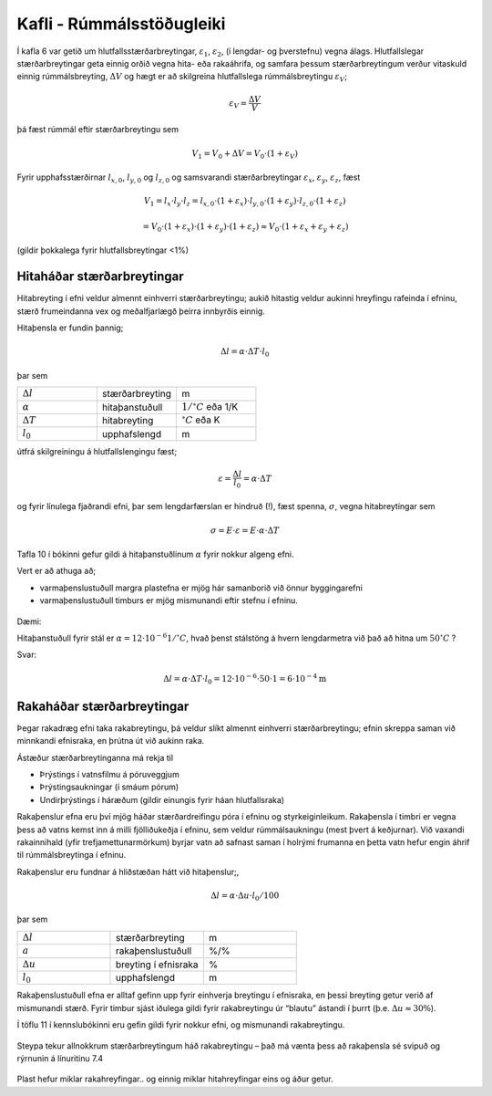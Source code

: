 Kafli - Rúmmálsstöðugleiki
==========================

Í kafla 6 var getið um hlutfallsstærðarbreytingar, :math:`\varepsilon_1`, :math:`\varepsilon_2`, (í lengdar- og þverstefnu) vegna
álags. Hlutfallslegar stærðarbreytingar geta einnig orðið vegna hita- eða rakaáhrifa, og
samfara þessum stærðarbreytingum verður vitaskuld einnig rúmmálsbreyting, :math:`\Delta V` og
hægt er að skilgreina hlutfallslega rúmmálsbreytingu :math:`\varepsilon_V`;

.. math::
    \varepsilon_V = \frac{\Delta V}{V}

þá fæst rúmmál eftir stærðarbreytingu sem

.. math::
    V_1 = V_0 + \Delta V = V_0 \cdot (1+\varepsilon_V)

Fyrir upphafsstærðirnar :math:`l_{x,0}`, :math:`l_{y,0}` og :math:`l_{z,0}` og samsvarandi stærðarbreytingar :math:`\varepsilon_x`, :math:`\varepsilon_y`,  :math:`\varepsilon_z`, fæst

.. math::
    V_1 = l_x \cdot l_y \cdot l_z = l_{x,0} \cdot (1+\varepsilon_x) \cdot l_{y,0} \cdot (1+\varepsilon_y) \cdot l_{z,0} \cdot (1+\varepsilon_z)
.. math::
    = V_0 \cdot (1+\varepsilon_x) \cdot (1+\varepsilon_y) \cdot (1+\varepsilon_z)
    \approx V_0 \cdot (1+\varepsilon_x+\varepsilon_y+\varepsilon_z)

(gildir þokkalega fyrir hlutfallsbreytingar <1%)

Hitaháðar stærðarbreytingar 
~~~~~~~~~~~~~~~~~~~~~~~~~~~

Hitabreyting í efni veldur almennt einhverri stærðarbreytingu; aukið hitastig veldur
aukinni hreyfingu rafeinda í efninu, stærð frumeindanna vex og meðalfjarlægð þeirra
innbyrðis einnig.

Hitaþensla er fundin þannig;

.. math::
    \Delta l = \alpha \cdot \Delta T \cdot l_0

þar sem 

.. list-table:: 
  :widths: 5 5 5
  :header-rows: 0

  * - :math:`\Delta l`
    - stærðarbreyting
    - m
  * - :math:`\alpha`
    - hitaþanstuðull
    - :math:`\textrm{1}/^{\circ} C` eða 1/K
  * - :math:`\Delta T`
    - hitabreyting
    - :math:`^{\circ} C` eða K
  * - :math:`l_0`
    - upphafslengd
    - m

útfrá skilgreiningu á hlutfallslengingu fæst;

.. math::
    \varepsilon = \frac{\Delta l}{l_0} = \alpha \cdot \Delta T 

og fyrir línulega fjaðrandi efni, þar sem lengdarfærslan er hindruð (!), fæst spenna, :math:`\sigma`,
vegna hitabreytingar sem

.. math::
    \sigma = E \cdot \varepsilon = E \cdot \alpha \cdot \Delta T

Tafla 10 í bókinni gefur gildi á hitaþanstuðlinum :math:`\alpha` fyrir nokkur algeng efni. 

Vert er að athuga að;

* varmaþenslustuðull margra plastefna er mjög hár samanborið við önnur byggingarefni
* varmaþenslustuðull timburs er mjög mismunandi eftir stefnu í efninu.

.. figure:: ./myndir/kafli07/Taflahitathanstudull.png
  :align: center
  :width: 100%


Dæmi:

Hitaþanstuðull fyrir stál er :math:`\alpha = 12 \cdot 10^{-6} 1/^{\circ}C`, hvað þenst stálstöng á hvern
lengdarmetra við það að hitna um :math:`50 ^{\circ}C` ?

Svar:

.. math::
    \Delta l = \alpha \cdot \Delta T \cdot l_0 = 12 \cdot 10^{-6} \cdot 50 \cdot 1 = 6 \cdot 10^{-4} \textrm{m}

Rakaháðar stærðarbreytingar 
~~~~~~~~~~~~~~~~~~~~~~~~~~~

Þegar rakadræg efni taka rakabreytingu, þá veldur slíkt almennt einhverri
stærðarbreytingu; efnin skreppa saman við minnkandi efnisraka, en þrútna út við aukinn
raka.

Ástæður stærðarbreytinganna má rekja til

* Þrýstings í vatnsfilmu á póruveggjum
* Þrýstingsaukningar (í smáum pórum)
* Undirþrýstings í háræðum (gildir einungis fyrir háan hlutfallsraka)

Rakaþenslur efna eru því mjög háðar stærðardreifingu póra í efninu og styrkeiginleikum.
Rakaþensla í timbri er vegna þess að vatns kemst inn á milli fjölliðukeðja í efninu, sem
veldur rúmmálsaukningu (mest þvert á keðjurnar). Við vaxandi rakainnihald (yfir
trefjamettunarmörkum) byrjar vatn að safnast saman í holrými frumanna en þetta vatn
hefur engin áhrif til rúmmálsbreytinga í efninu.

Rakaþenslur eru fundnar á hliðstæðan hátt við hitaþenslur;,

.. math::
    \Delta l = \alpha \cdot \Delta u \cdot l_0 / 100

þar sem 

.. list-table:: 
  :widths: 5 5 5
  :header-rows: 0

  * - :math:`\Delta l`
    - stærðarbreyting
    - m
  * - :math:`a`
    - rakaþenslustuðull
    - %/%
  * - :math:`\Delta u`
    - breyting í efnisraka
    - %
  * - :math:`l_0`
    - upphafslengd 
    - m

Rakaþenslustuðull efna er alltaf gefinn upp fyrir einhverja breytingu í efnisraka, en þessi
breyting getur verið af mismunandi stærð. Fyrir timbur sjást iðulega gildi fyrir
rakabreytingu úr “blautu” ástandi í þurrt (þ.e. :math:`\Delta u \approx 30 \%`).

Í töflu 11 í kennslubókinni eru gefin gildi fyrir nokkur efni, og mismunandi
rakabreytingu. 

.. figure:: ./myndir/kafli07/Taflarakathenslustudull.png
  :align: center
  :width: 100%

.. figure:: ./myndir/kafli07/rakabreytingsteypa.png
  :align: center
  :width: 70%

Steypa tekur allnokkrum stærðarbreytingum háð rakabreytingu – það má vænta þess að
rakaþensla sé svipuð og rýrnunin á línuritinu 7.4

.. figure:: ./myndir/kafli07/rakabreytingPVC.png
  :align: center
  :width: 70%

Plast hefur miklar rakahreyfingar.. og einnig miklar hitahreyfingar eins og áður getur.
